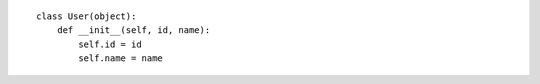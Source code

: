 ::

    class User(object):
        def __init__(self, id, name):
            self.id = id
            self.name = name